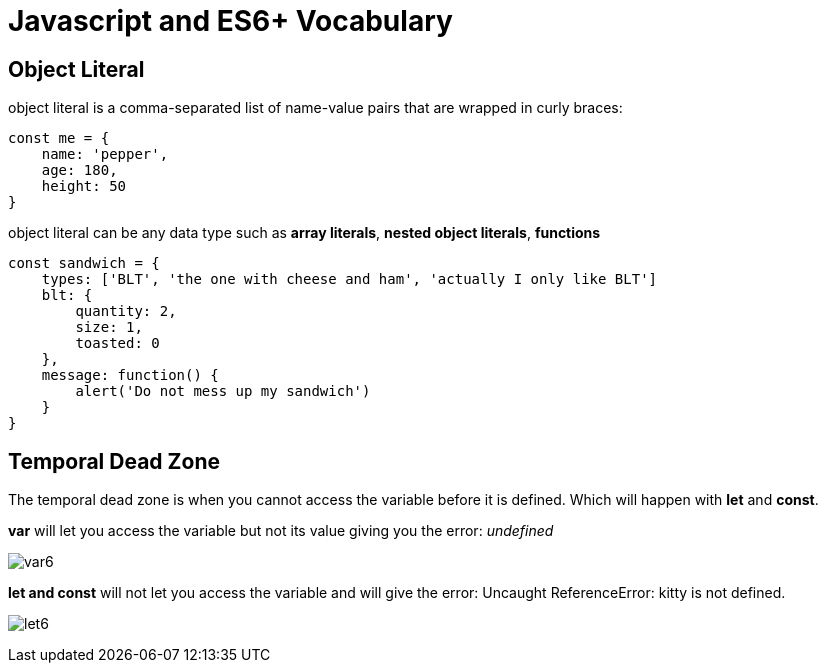 = Javascript and ES6+ Vocabulary 

== Object Literal 

object literal is a comma-separated list of name-value pairs
that are wrapped in curly braces:

```
const me = {
    name: 'pepper',
    age: 180,
    height: 50
}
```

object literal can be any data type such as *array literals*, *nested object literals*, *functions*

```
const sandwich = {
    types: ['BLT', 'the one with cheese and ham', 'actually I only like BLT']
    blt: {
        quantity: 2,
        size: 1,
        toasted: 0
    },
    message: function() {
        alert('Do not mess up my sandwich')
    }
}

```

== Temporal Dead Zone 

The temporal dead zone is when you cannot access the variable
before it is defined. Which will happen with *let* and *const*. 

*var* will let you access the variable but not its value giving you the error: _undefined_

image:img/var6.png[]

*let and const* will not let you access the variable and will give the error: Uncaught ReferenceError: kitty is not defined. 

image:img/let6.png[]